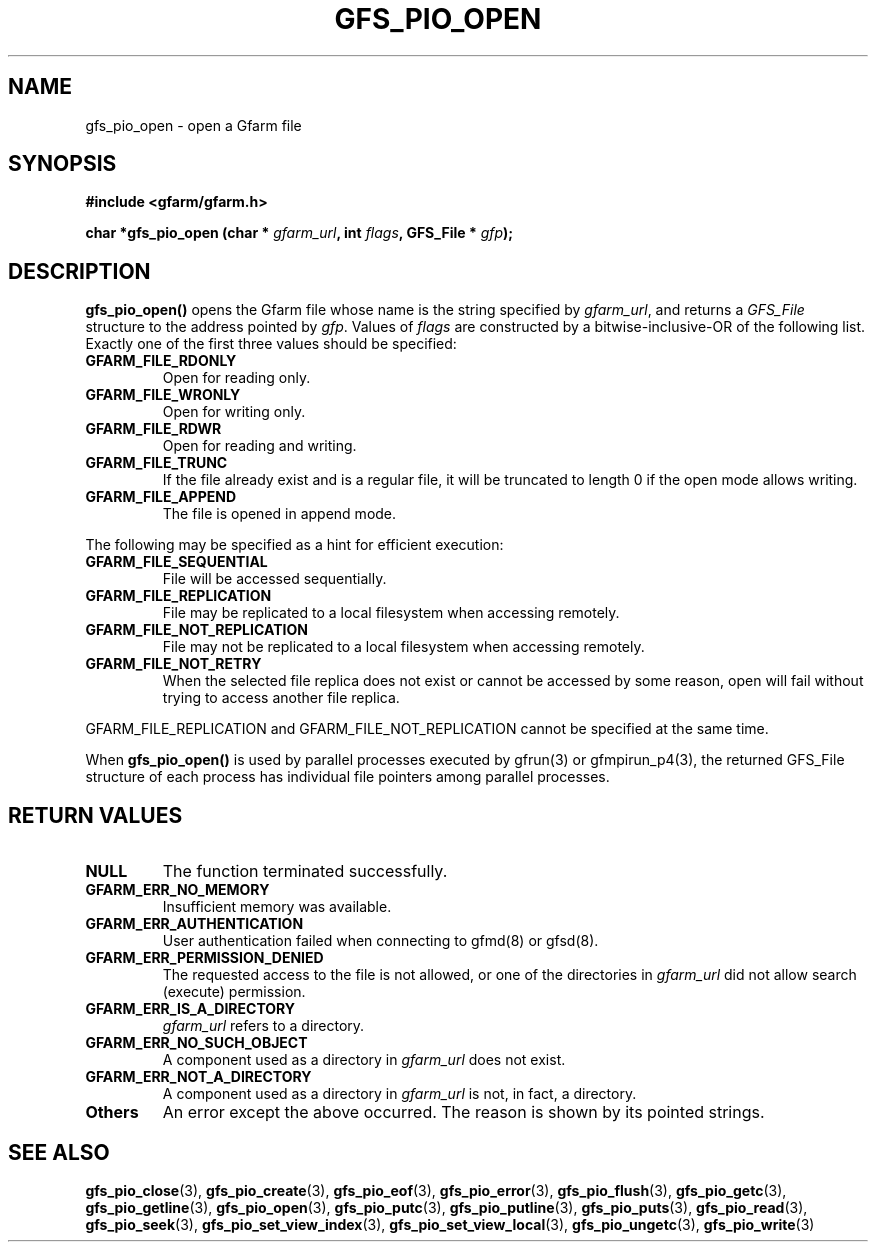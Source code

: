 .\" This manpage has been automatically generated by docbook2man 
.\" from a DocBook document.  This tool can be found at:
.\" <http://shell.ipoline.com/~elmert/comp/docbook2X/> 
.\" Please send any bug reports, improvements, comments, patches, 
.\" etc. to Steve Cheng <steve@ggi-project.org>.
.TH "GFS_PIO_OPEN" "3" "13 November 2006" "Gfarm" ""

.SH NAME
gfs_pio_open \- open a Gfarm file
.SH SYNOPSIS
.sp
\fB#include <gfarm/gfarm.h>
.sp
char *gfs_pio_open (char * \fIgfarm_url\fB, int \fIflags\fB, GFS_File * \fIgfp\fB);
\fR
.SH "DESCRIPTION"
.PP
\fBgfs_pio_open()\fR opens the Gfarm file whose name is the string
specified by \fIgfarm_url\fR, and returns a \fIGFS_File\fR structure
to the address pointed by \fIgfp\fR\&.
Values of \fIflags\fR are constructed by a
bitwise-inclusive-OR of the following list.  Exactly one of the first
three values should be specified:
.TP
\fBGFARM_FILE_RDONLY\fR
Open for reading only.
.TP
\fBGFARM_FILE_WRONLY\fR
Open for writing only.
.TP
\fBGFARM_FILE_RDWR\fR
Open for reading and writing.
.TP
\fBGFARM_FILE_TRUNC\fR
If the file already exist and is a regular file, it will be
truncated to length 0 if the open mode allows writing.
.TP
\fBGFARM_FILE_APPEND\fR
The file is opened in append mode.
.PP
The following may be specified as a hint for efficient execution:
.TP
\fBGFARM_FILE_SEQUENTIAL\fR
File will be accessed sequentially.
.TP
\fBGFARM_FILE_REPLICATION\fR
File may be replicated to a local filesystem when accessing
remotely.
.TP
\fBGFARM_FILE_NOT_REPLICATION\fR
File may not be replicated to a local filesystem when accessing
remotely.
.TP
\fBGFARM_FILE_NOT_RETRY\fR
When the selected file replica does not exist or cannot be
accessed by some reason, open will fail without trying to access
another file replica.
.PP
GFARM_FILE_REPLICATION and
GFARM_FILE_NOT_REPLICATION cannot be specified at
the same time.
.PP
When \fBgfs_pio_open()\fR is used by parallel processes executed by
gfrun(3) or gfmpirun_p4(3), the returned GFS_File structure of each
process has individual file pointers among parallel processes.
.SH "RETURN VALUES"
.TP
\fBNULL\fR
The function terminated successfully.
.TP
\fBGFARM_ERR_NO_MEMORY\fR
Insufficient memory was available.
.TP
\fBGFARM_ERR_AUTHENTICATION\fR
User authentication failed when connecting to gfmd(8) or gfsd(8).
.TP
\fBGFARM_ERR_PERMISSION_DENIED\fR
The requested access to the file is not allowed, or one of the
directories in \fIgfarm_url\fR did not allow search (execute)
permission.
.TP
\fBGFARM_ERR_IS_A_DIRECTORY\fR
\fIgfarm_url\fR refers to a directory.
.TP
\fBGFARM_ERR_NO_SUCH_OBJECT\fR
A component used as a directory in \fIgfarm_url\fR does not exist.
.TP
\fBGFARM_ERR_NOT_A_DIRECTORY\fR
A component used as a directory in \fIgfarm_url\fR is not, in fact, a
directory.
.TP
\fBOthers\fR
An error except the above occurred.  The reason is shown by its
pointed strings.
.SH "SEE ALSO"
.PP
\fBgfs_pio_close\fR(3),
\fBgfs_pio_create\fR(3),
\fBgfs_pio_eof\fR(3),
\fBgfs_pio_error\fR(3),
\fBgfs_pio_flush\fR(3),
\fBgfs_pio_getc\fR(3),
\fBgfs_pio_getline\fR(3),
\fBgfs_pio_open\fR(3),
\fBgfs_pio_putc\fR(3),
\fBgfs_pio_putline\fR(3),
\fBgfs_pio_puts\fR(3),
\fBgfs_pio_read\fR(3),
\fBgfs_pio_seek\fR(3),
\fBgfs_pio_set_view_index\fR(3),
\fBgfs_pio_set_view_local\fR(3),
\fBgfs_pio_ungetc\fR(3),
\fBgfs_pio_write\fR(3)
